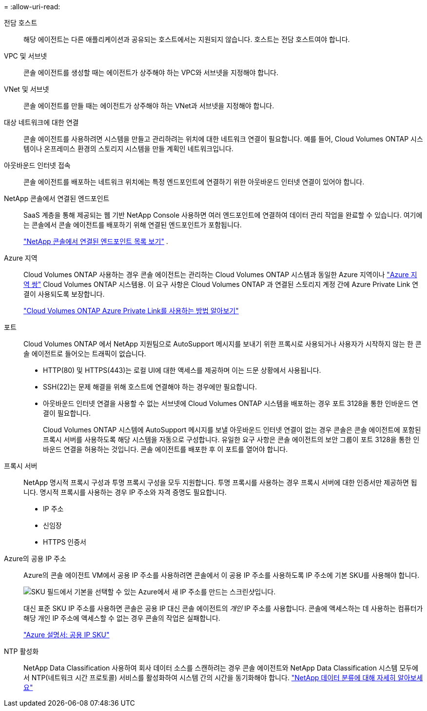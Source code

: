 = 
:allow-uri-read: 


전담 호스트:: 해당 에이전트는 다른 애플리케이션과 공유되는 호스트에서는 지원되지 않습니다. 호스트는 전담 호스트여야 합니다.


VPC 및 서브넷:: 콘솔 에이전트를 생성할 때는 에이전트가 상주해야 하는 VPC와 서브넷을 지정해야 합니다.


VNet 및 서브넷:: 콘솔 에이전트를 만들 때는 에이전트가 상주해야 하는 VNet과 서브넷을 지정해야 합니다.


대상 네트워크에 대한 연결:: 콘솔 에이전트를 사용하려면 시스템을 만들고 관리하려는 위치에 대한 네트워크 연결이 필요합니다.  예를 들어, Cloud Volumes ONTAP 시스템이나 온프레미스 환경의 스토리지 시스템을 만들 계획인 네트워크입니다.


아웃바운드 인터넷 접속:: 콘솔 에이전트를 배포하는 네트워크 위치에는 특정 엔드포인트에 연결하기 위한 아웃바운드 인터넷 연결이 있어야 합니다.


NetApp 콘솔에서 연결된 엔드포인트:: SaaS 계층을 통해 제공되는 웹 기반 NetApp Console 사용하면 여러 엔드포인트에 연결하여 데이터 관리 작업을 완료할 수 있습니다.  여기에는 콘솔에서 콘솔 에이전트를 배포하기 위해 연결된 엔드포인트가 포함됩니다.
+
--
link:reference-networking-saas-console.html["NetApp 콘솔에서 연결된 엔드포인트 목록 보기"] .

--


Azure 지역:: Cloud Volumes ONTAP 사용하는 경우 콘솔 에이전트는 관리하는 Cloud Volumes ONTAP 시스템과 동일한 Azure 지역이나 https://docs.microsoft.com/en-us/azure/availability-zones/cross-region-replication-azure#azure-cross-region-replication-pairings-for-all-geographies["Azure 지역 쌍"^] Cloud Volumes ONTAP 시스템용.  이 요구 사항은 Cloud Volumes ONTAP 과 연결된 스토리지 계정 간에 Azure Private Link 연결이 사용되도록 보장합니다.
+
--
https://docs.netapp.com/us-en/storage-management-cloud-volumes-ontap/task-enabling-private-link.html["Cloud Volumes ONTAP Azure Private Link를 사용하는 방법 알아보기"^]

--


포트:: Cloud Volumes ONTAP 에서 NetApp 지원팀으로 AutoSupport 메시지를 보내기 위한 프록시로 사용되거나 사용자가 시작하지 않는 한 콘솔 에이전트로 들어오는 트래픽이 없습니다.
+
--
* HTTP(80) 및 HTTPS(443)는 로컬 UI에 대한 액세스를 제공하며 이는 드문 상황에서 사용됩니다.
* SSH(22)는 문제 해결을 위해 호스트에 연결해야 하는 경우에만 필요합니다.
* 아웃바운드 인터넷 연결을 사용할 수 없는 서브넷에 Cloud Volumes ONTAP 시스템을 배포하는 경우 포트 3128을 통한 인바운드 연결이 필요합니다.
+
Cloud Volumes ONTAP 시스템에 AutoSupport 메시지를 보낼 아웃바운드 인터넷 연결이 없는 경우 콘솔은 콘솔 에이전트에 포함된 프록시 서버를 사용하도록 해당 시스템을 자동으로 구성합니다.  유일한 요구 사항은 콘솔 에이전트의 보안 그룹이 포트 3128을 통한 인바운드 연결을 허용하는 것입니다.  콘솔 에이전트를 배포한 후 이 포트를 열어야 합니다.



--


프록시 서버:: NetApp 명시적 프록시 구성과 투명 프록시 구성을 모두 지원합니다.  투명 프록시를 사용하는 경우 프록시 서버에 대한 인증서만 제공하면 됩니다.  명시적 프록시를 사용하는 경우 IP 주소와 자격 증명도 필요합니다.
+
--
* IP 주소
* 신임장
* HTTPS 인증서


--


Azure의 공용 IP 주소:: Azure의 콘솔 에이전트 VM에서 공용 IP 주소를 사용하려면 콘솔에서 이 공용 IP 주소를 사용하도록 IP 주소에 기본 SKU를 사용해야 합니다.
+
--
image:screenshot-azure-sku.png["SKU 필드에서 기본을 선택할 수 있는 Azure에서 새 IP 주소를 만드는 스크린샷입니다."]

대신 표준 SKU IP 주소를 사용하면 콘솔은 공용 IP 대신 콘솔 에이전트의 _개인_ IP 주소를 사용합니다.  콘솔에 액세스하는 데 사용하는 컴퓨터가 해당 개인 IP 주소에 액세스할 수 없는 경우 콘솔의 작업은 실패합니다.

https://learn.microsoft.com/en-us/azure/virtual-network/ip-services/public-ip-addresses#sku["Azure 설명서: 공용 IP SKU"^]

--


NTP 활성화:: NetApp Data Classification 사용하여 회사 데이터 소스를 스캔하려는 경우 콘솔 에이전트와 NetApp Data Classification 시스템 모두에서 NTP(네트워크 시간 프로토콜) 서비스를 활성화하여 시스템 간의 시간을 동기화해야 합니다. https://docs.netapp.com/us-en/data-services-data-classification/concept-cloud-compliance.html["NetApp 데이터 분류에 대해 자세히 알아보세요"^]

